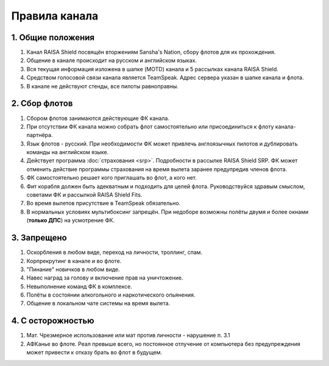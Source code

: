 Правила канала
==============

1. Общие положения
------------------

1. Канал RAISA Shield посвящён вторжениям Sansha's Nation, сбору флотов для их прохождения.
2. Общение в канале происходит на русском и английском языках.
3. Вся текущая информация изложена в шапке (MOTD) канала и 5 рассылках канала RAISA Shield.
4. Средством голосовой связи канала является TeamSpeak. Адрес сервера указан в шапке канала и флота.
5. В канале не действуют стенды, все пилоты равноправны.

2. Сбор флотов
--------------

1. Сбором флотов занимаются действующие ФК канала.
2. При отсутствии ФК канала можно собрать флот самостоятельно или присоединиться к флоту канала-партнёра.
3. Язык флотов - русский. При необходимости ФК может привлечь англоязычных пилотов и дублировать команды на английском языке.
4. Действует программа :doc:`страхования <srp>`. Подробности в рассылке RAISA Shield SRP. ФК может отменить действие программы страхования на время вылета заранее предупредив членов флота.
5. ФК самостоятельно решает кого приглашать во флот, а кого нет.
6. Фит корабля должен быть адекватным и подходить для целей флота. Руководствуйся здравым смыслом, советами ФК и рассылкой RAISA Shield Fits.
7. Во время вылетов присутствие в TeamSpeak обязательно.
8. В нормальных условиях мультибоксинг запрещён. При недоборе возможны полёты двумя и более окнами (**только ДПС**) на усмотрение ФК.

3. Запрещено
------------

1. Оскорбления в любом виде, переход на личности, троллинг, спам.
2. Корпрекрутинг в канале и во флоте.
3. "Пинание" новичков в любом виде.
4. Навес наград за голову и включение прав на уничтожение.
5. Невыполнение команд ФК в комплексе.
6. Полёты в состоянии алкогольного и наркотического опьянения.
7. Общение в локальном чате системы на время вылета.

4. С осторожностью
------------------

1. Мат. Чрезмерное использование или мат против личности - нарушение п. 3.1
2. АФКанье во флоте. Реал превыше всего, но постоянное отлучение от компьютера без предупреждения может привести к отказу брать во флот в будущем.

